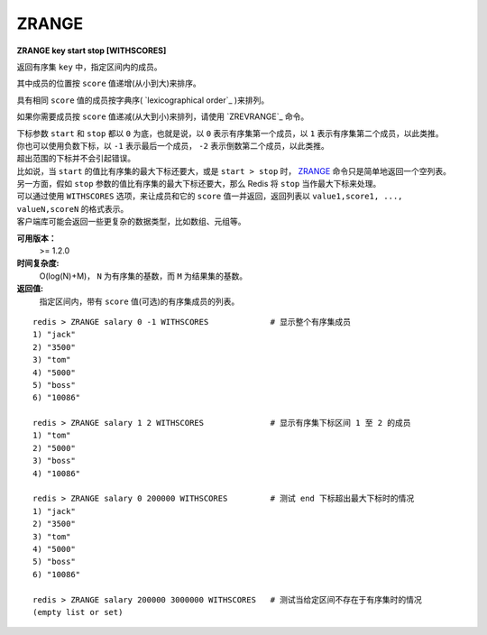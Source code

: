.. _zrange:

ZRANGE
=======

**ZRANGE key start stop [WITHSCORES]**

返回有序集 ``key`` 中，指定区间内的成员。

其中成员的位置按 ``score`` 值递增(从小到大)来排序。

具有相同 ``score`` 值的成员按字典序( `lexicographical order`_ )来排列。

如果你需要成员按 ``score`` 值递减(从大到小)来排列，请使用 `ZREVRANGE`_ 命令。

| 下标参数 ``start`` 和 ``stop`` 都以 ``0`` 为底，也就是说，以 ``0`` 表示有序集第一个成员，以 ``1`` 表示有序集第二个成员，以此类推。
| 你也可以使用负数下标，以 ``-1`` 表示最后一个成员， ``-2`` 表示倒数第二个成员，以此类推。

| 超出范围的下标并不会引起错误。
| 比如说，当 ``start`` 的值比有序集的最大下标还要大，或是 ``start > stop`` 时， `ZRANGE`_ 命令只是简单地返回一个空列表。
| 另一方面，假如 ``stop`` 参数的值比有序集的最大下标还要大，那么 Redis 将 ``stop`` 当作最大下标来处理。

| 可以通过使用 ``WITHSCORES`` 选项，来让成员和它的 ``score`` 值一并返回，返回列表以 ``value1,score1, ..., valueN,scoreN`` 的格式表示。
| 客户端库可能会返回一些更复杂的数据类型，比如数组、元组等。

**可用版本：**
    >= 1.2.0

**时间复杂度:**
    O(log(N)+M)， ``N`` 为有序集的基数，而 ``M`` 为结果集的基数。

**返回值:**
    指定区间内，带有 ``score`` 值(可选)的有序集成员的列表。

:: 

   redis > ZRANGE salary 0 -1 WITHSCORES             # 显示整个有序集成员
   1) "jack"
   2) "3500"
   3) "tom"
   4) "5000"
   5) "boss"
   6) "10086"

   redis > ZRANGE salary 1 2 WITHSCORES              # 显示有序集下标区间 1 至 2 的成员
   1) "tom"
   2) "5000"
   3) "boss"
   4) "10086"

   redis > ZRANGE salary 0 200000 WITHSCORES         # 测试 end 下标超出最大下标时的情况
   1) "jack"
   2) "3500"
   3) "tom"
   4) "5000"
   5) "boss"
   6) "10086"

   redis > ZRANGE salary 200000 3000000 WITHSCORES   # 测试当给定区间不存在于有序集时的情况 
   (empty list or set)

